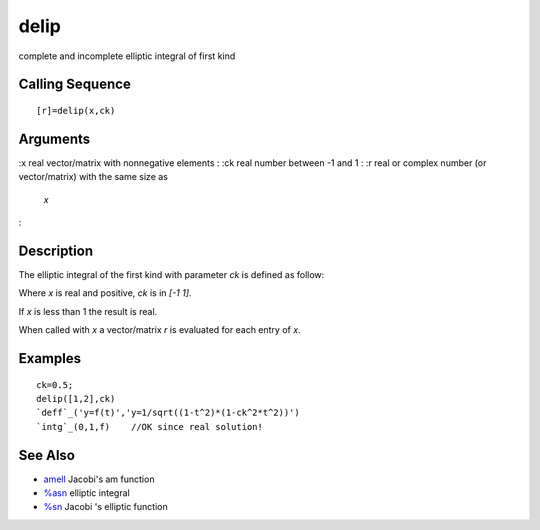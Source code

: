 


delip
=====

complete and incomplete elliptic integral of first kind



Calling Sequence
~~~~~~~~~~~~~~~~


::

    [r]=delip(x,ck)




Arguments
~~~~~~~~~

:x real vector/matrix with nonnegative elements
: :ck real number between -1 and 1
: :r real or complex number (or vector/matrix) with the same size as
  `x`
:



Description
~~~~~~~~~~~

The elliptic integral of the first kind with parameter `ck` is defined
as follow:



Where `x` is real and positive, `ck` is in `[-1 1]`.

If `x` is less than 1 the result is real.

When called with `x` a vector/matrix `r` is evaluated for each entry
of `x`.



Examples
~~~~~~~~


::

    ck=0.5;
    delip([1,2],ck)
    `deff`_('y=f(t)','y=1/sqrt((1-t^2)*(1-ck^2*t^2))')
    `intg`_(0,1,f)    //OK since real solution!




See Also
~~~~~~~~


+ `amell`_ Jacobi's am function
+ `%asn`_ elliptic integral
+ `%sn`_ Jacobi 's elliptic function


.. _%sn: percentsn.html
.. _amell: amell.html
.. _%asn: percentasn.html


